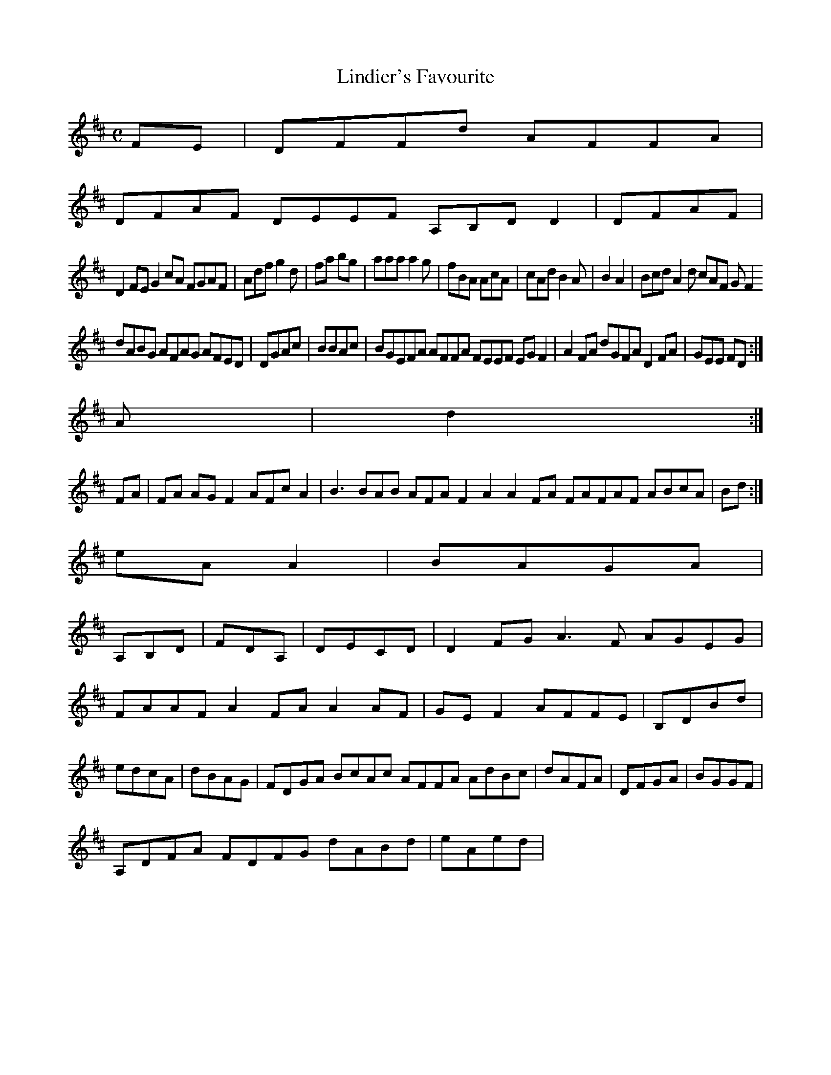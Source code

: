 X:160
T:Lindier's Favourite
Z: id:dc-reel-147
M:C
L:1/8
K:D Major
FE|DFFd AFFA|!
DFAF DEEF A,B,DD2|DFAF|!
D2FE G2cA FGAF|Adf g2d|fa bg|aaa a2g|fBA AcA|cAd B2A|B2 A2|Bcd A2d cAF GF2 !
dABG AFAG AFED|DGAc|BBAc|BGEFA AFFA FEEF EGF2|A2FA dGFA D2FA|GEE FD:|!
A|d2:|!
FA|FA AG F2 AFc A2|B3 BAB AFA F2A2 A2FA FAFAF ABcA|Bd:|!
eAA2|BAGA|!
A,B,D|FDA,|DECD|D2FG A3F AGEG|FAAF A2FA A2AF|GEF2 AFFE|B,DBd|edcA|dBAG|FDGA BcAc AFFA AdBc|dAFA|DFGA|BGGF|!
A,DFA FDFG dABd|eAed|